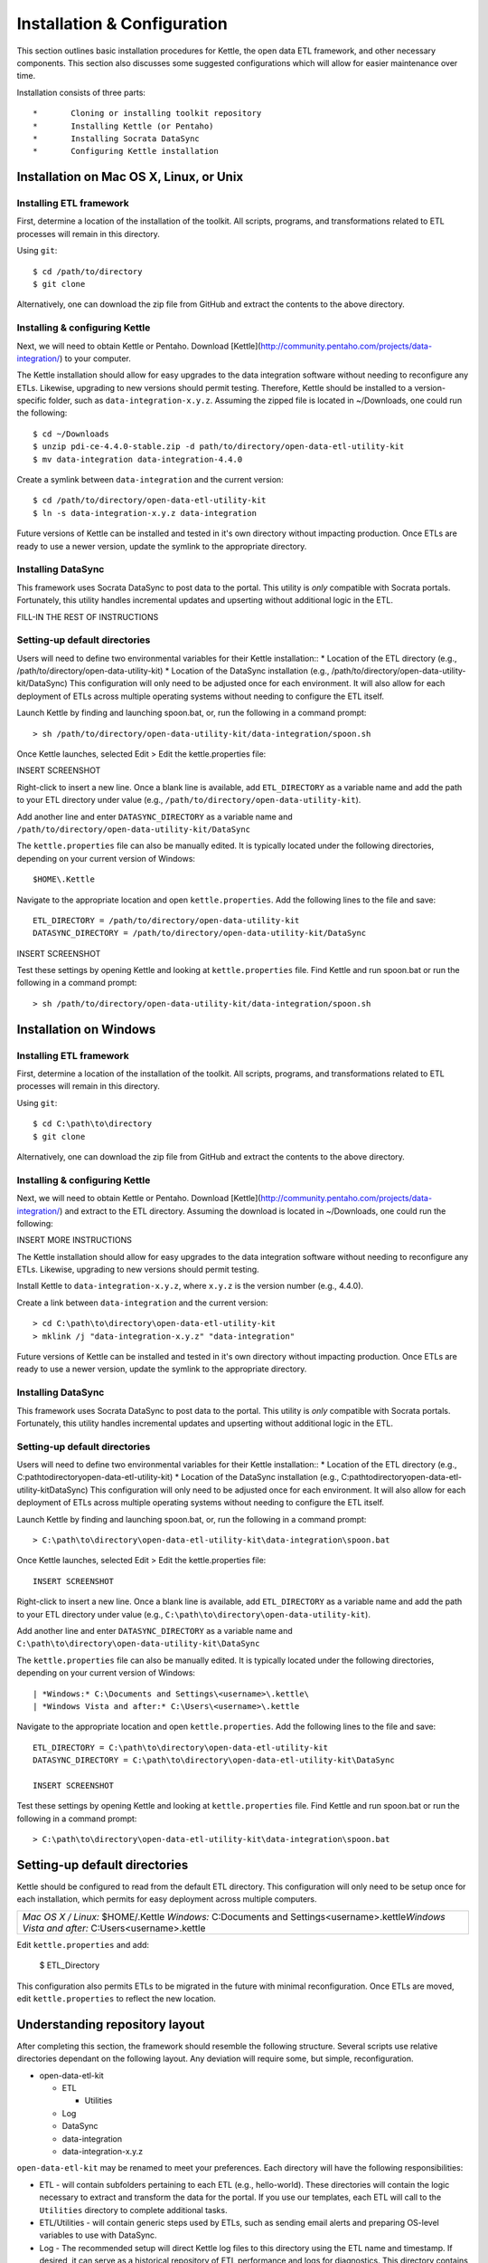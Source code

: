 ============================
Installation & Configuration
============================

This section outlines basic installation procedures for Kettle, the open data ETL framework, and other necessary components. This section also discusses some suggested configurations which will allow for easier maintenance over time.

Installation consists of three parts::

*	Cloning or installing toolkit repository
*	Installing Kettle (or Pentaho)
*	Installing Socrata DataSync
*	Configuring Kettle installation

Installation on Mac OS X, Linux, or Unix
========================================

Installing ETL framework
------------------------
First, determine a location of the installation of the toolkit. All scripts, programs, and transformations related to ETL processes will remain in this directory.

Using ``git``::

	$ cd /path/to/directory
	$ git clone 

Alternatively, one can download the zip file from GitHub and extract the contents to the above directory.

Installing & configuring Kettle
-------------------------------
Next, we will need to obtain Kettle or Pentaho. Download [Kettle](http://community.pentaho.com/projects/data-integration/) to your computer.

The Kettle installation should allow for easy upgrades to the data integration software without needing to reconfigure any ETLs. Likewise, upgrading to new versions should permit testing. Therefore, Kettle should be installed to a version-specific folder, such as ``data-integration-x.y.z``. Assuming the zipped file is located in ~/Downloads, one could run the following::

	$ cd ~/Downloads
	$ unzip pdi-ce-4.4.0-stable.zip -d path/to/directory/open-data-etl-utility-kit
	$ mv data-integration data-integration-4.4.0

Create a symlink between ``data-integration`` and the current version::

	$ cd /path/to/directory/open-data-etl-utility-kit
	$ ln -s data-integration-x.y.z data-integration

Future versions of Kettle can be installed and tested in it's own directory without impacting production. Once ETLs are ready to use a newer version, update the symlink to the appropriate directory.

Installing DataSync
-------------------
This framework uses Socrata DataSync to post data to the portal. This utility is *only* compatible with Socrata portals. Fortunately, this utility handles incremental updates and upserting without additional logic in the ETL. 

FILL-IN THE REST OF INSTRUCTIONS

Setting-up default directories
------------------------------
Users will need to define two environmental variables for their Kettle installation::
*	Location of the ETL directory (e.g., /path/to/directory/open-data-utility-kit)
*	Location of the DataSync installation (e.g., /path/to/directory/open-data-utility-kit/DataSync)
This configuration will only need to be adjusted once for each environment. It will also allow for each deployment of ETLs across multiple operating systems without needing to configure the ETL itself.

Launch Kettle by finding and launching spoon.bat, or, run the following in a command prompt::

	> sh /path/to/directory/open-data-utility-kit/data-integration/spoon.sh

Once Kettle launches, selected Edit > Edit the kettle.properties file::

INSERT SCREENSHOT

Right-click to insert a new line. Once a blank line is available, add ``ETL_DIRECTORY`` as a variable name and add the path to your ETL directory under value (e.g., ``/path/to/directory/open-data-utility-kit``).

Add another line and enter ``DATASYNC_DIRECTORY`` as a variable name and ``/path/to/directory/open-data-utility-kit/DataSync``

The ``kettle.properties`` file can also be manually edited. It is typically located under the following directories, depending on your current version of Windows::

	$HOME\.Kettle

Navigate to the appropriate location and open ``kettle.properties``. Add the following lines to the file and save::

	ETL_DIRECTORY = /path/to/directory/open-data-utility-kit
	DATASYNC_DIRECTORY = /path/to/directory/open-data-utility-kit/DataSync

INSERT SCREENSHOT

Test these settings by opening Kettle and looking at ``kettle.properties`` file. Find Kettle and run spoon.bat or run the following in a command prompt::

	> sh /path/to/directory/open-data-utility-kit/data-integration/spoon.sh


Installation on Windows
=======================

Installing ETL framework
------------------------
First, determine a location of the installation of the toolkit. All scripts, programs, and transformations related to ETL processes will remain in this directory.

Using ``git``::

	$ cd C:\path\to\directory
	$ git clone

Alternatively, one can download the zip file from GitHub and extract the contents to the above directory.

Installing & configuring Kettle
-------------------------------
Next, we will need to obtain Kettle or Pentaho. Download [Kettle](http://community.pentaho.com/projects/data-integration/) and extract to the ETL directory. Assuming the download is located in ~/Downloads, one could run the following::

INSERT MORE INSTRUCTIONS

The Kettle installation should allow for easy upgrades to the data integration software without needing to reconfigure any ETLs. Likewise, upgrading to new versions should permit testing.

Install Kettle to ``data-integration-x.y.z``, where ``x.y.z`` is the version number (e.g., 4.4.0).

Create a link between ``data-integration`` and the current version::

	> cd C:\path\to\directory\open-data-etl-utility-kit
	> mklink /j "data-integration-x.y.z" "data-integration"

Future versions of Kettle can be installed and tested in it's own directory without impacting production. Once ETLs are ready to use a newer version, update the symlink to the appropriate directory.

Installing DataSync
-------------------
This framework uses Socrata DataSync to post data to the portal. This utility is *only* compatible with Socrata portals. Fortunately, this utility handles incremental updates and upserting without additional logic in the ETL.

Setting-up default directories
------------------------------
Users will need to define two environmental variables for their Kettle installation::
*	Location of the ETL directory (e.g., C:\path\to\directory\open-data-etl-utility-kit)
*	Location of the DataSync installation (e.g., C:\path\to\directory\open-data-etl-utility-kit\DataSync)
This configuration will only need to be adjusted once for each environment. It will also allow for each deployment of ETLs across multiple operating systems without needing to configure the ETL itself.

Launch Kettle by finding and launching spoon.bat, or, run the following in a command prompt::

	> C:\path\to\directory\open-data-etl-utility-kit\data-integration\spoon.bat

Once Kettle launches, selected Edit > Edit the kettle.properties file::

	INSERT SCREENSHOT

Right-click to insert a new line. Once a blank line is available, add ``ETL_DIRECTORY`` as a variable name and add the path to your ETL directory under value (e.g., ``C:\path\to\directory\open-data-utility-kit``).

Add another line and enter ``DATASYNC_DIRECTORY`` as a variable name and ``C:\path\to\directory\open-data-utility-kit\DataSync``

The ``kettle.properties`` file can also be manually edited. It is typically located under the following directories, depending on your current version of Windows::


| *Windows:* C:\Documents and Settings\<username>\.kettle\
| *Windows Vista and after:* C:\Users\<username>\.kettle  

Navigate to the appropriate location and open ``kettle.properties``. Add the following lines to the file and save::

	ETL_DIRECTORY = C:\path\to\directory\open-data-etl-utility-kit
	DATASYNC_DIRECTORY = C:\path\to\directory\open-data-etl-utility-kit\DataSync

	INSERT SCREENSHOT

Test these settings by opening Kettle and looking at ``kettle.properties`` file. Find Kettle and run spoon.bat or run the following in a command prompt::

	> C:\path\to\directory\open-data-etl-utility-kit\data-integration\spoon.bat


Setting-up default directories
==============================
Kettle should be configured to read from the default ETL directory. This configuration will only need to be setup once for each installation, which permits for easy deployment across multiple computers. 

+-----------------------------------------------------------+
| *Mac OS X / Linux:* $HOME/.Kettle                         |
| *Windows:* C:\Documents and Settings\<username>\.kettle\  |
| *Windows Vista and after:* C:\Users\<username>\.kettle    |
+-----------------------------------------------------------+

Edit ``kettle.properties`` and add:

	$ ETL_Directory

This configuration also permits ETLs to be migrated in the future with minimal reconfiguration. Once ETLs are moved, edit ``kettle.properties`` to reflect the new location.

Understanding repository layout
===============================

After completing this section, the framework should resemble the following structure. Several scripts use relative directories dependant on the following layout. Any deviation will require some, but simple, reconfiguration.

*	open-data-etl-kit
	
	*	ETL

		*	Utilities

	*	Log
	*	DataSync
	*	data-integration
	*	data-integration-x.y.z

``open-data-etl-kit`` may be renamed to meet your preferences. Each directory will have the following responsibilities:

*	ETL - will contain subfolders pertaining to each ETL (e.g., hello-world). These directories will contain the logic necessary to extract and transform the data for the portal. If you use our templates, each ETL will call to the ``Utilities`` directory to complete additional tasks.
*	ETL/Utilities - will contain generic steps used by ETLs, such as sending email alerts and preparing OS-level variables to use with DataSync.
*	Log - The recommended setup will direct Kettle log files to this directory using the ETL name and timestamp. If desired, it can serve as a historical repository of ETL performance and logs for diagnostics. This directory contains serveral bash scripts (Linux/MacOS X/Unix only) that make it easier to 
*	DataSync - contains configuration files for DataSync. The actual DataSync installation can be placed in your preferred directory.
*	data-integration - a link which directs to the directory of Kettle being used
*	data-integration-x.y.z - the Kettle application files.